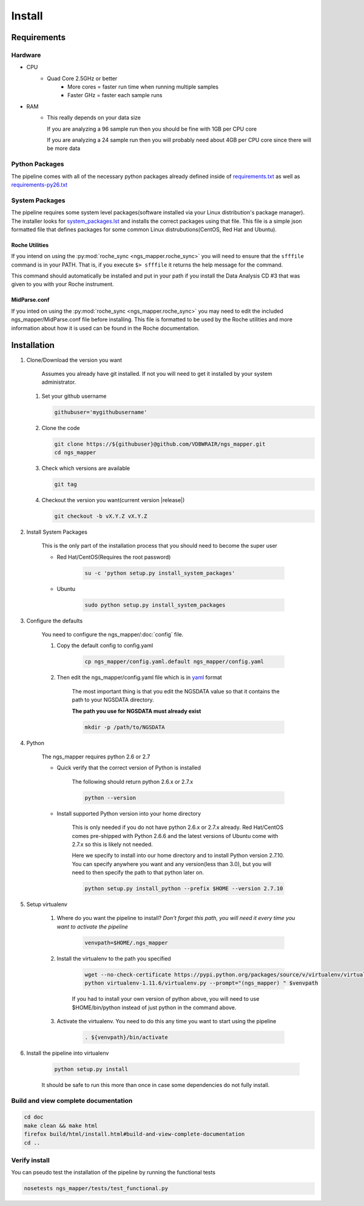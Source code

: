 =======
Install
=======

Requirements
============

Hardware
--------

* CPU
    * Quad Core 2.5GHz or better
        * More cores = faster run time when running multiple samples
        * Faster GHz = faster each sample runs
* RAM
    * This really depends on your data size
    
      If you are analyzing a 96 sample run then you should be fine with 1GB per CPU core
      
      If you are analyzing a 24 sample run then you will probably need about 4GB per CPU core since there will be more data

Python Packages
---------------

The pipeline comes with all of the necessary python packages already defined 
inside of `requirements.txt`_ as well as `requirements-py26.txt`_

.. _requirements.txt: ../../../requirements.txt
.. _requirements-py26.txt: ../../../requirements-py26.txt

System Packages
---------------

The pipeline requires some system level packages(software installed via your 
Linux distribution's package manager). The installer looks for 
`system_packages.lst <../../../system_packages.lst>`_ and installs the correct 
packages using that file. This file is a simple json formatted file that defines 
packages for some common Linux distrubutions(CentOS, Red Hat and Ubuntu).

Roche Utilities
^^^^^^^^^^^^^^^

If you intend on using the :py:mod:`roche_sync <ngs_mapper.roche_sync>` you will 
need to ensure that the ``sfffile`` command is in your PATH. That is, if you 
execute ``$> sfffile`` it returns the help message for the command.

This command should automatically be installed and put in your path if you install 
the Data Analysis CD #3 that was given to you with your Roche instrument.

MidParse.conf
^^^^^^^^^^^^^

If you inted on using the :py:mod:`roche_sync <ngs_mapper.roche_sync>` you may need 
to edit the included ngs_mapper/MidParse.conf file before installing. This file is 
formatted to be used by the Roche utilities and more information about how it is 
used can be found in the Roche documentation.

Installation
============

1. Clone/Download the version you want

    Assumes you already have git installed. If not you will need to get it 
    installed by your system administrator.

   #. Set your github username
   
      .. code-block:: bash
      
          githubuser='mygithubusername'

   #. Clone the code

      .. code-block:: bash

        git clone https://${githubuser}@github.com/VDBWRAIR/ngs_mapper.git
        cd ngs_mapper
        
   #. Check which versions are available
   
      .. code-block:: bash
      
         git tag
   
   #. Checkout the version you want(current version |release|)
   
      .. code-block:: bash
      
         git checkout -b vX.Y.Z vX.Y.Z

.. _install-system-packages:

2. Install System Packages

    This is the only part of the installation process that you should need to 
    become the super user

    - Red Hat/CentOS(Requires the root password)
  
        .. code-block:: bash

            su -c 'python setup.py install_system_packages'
  
    - Ubuntu
  
        .. code-block:: bash

            sudo python setup.py install_system_packages

3. Configure the defaults

    You need to configure the ngs_mapper/:doc:`config` file.

    1. Copy the default config to config.yaml

        .. code-block:: bash

            cp ngs_mapper/config.yaml.default ngs_mapper/config.yaml

    2. Then edit the ngs_mapper/config.yaml file which is in 
       `yaml <http://docs.ansible.com/YAMLSyntax.html>`_ format

        The most important thing is that you edit the NGSDATA value so that it 
        contains the path to your NGSDATA directory.

        **The path you use for NGSDATA must already exist**

        .. code-block:: bash

            mkdir -p /path/to/NGSDATA

4. Python

    The ngs_mapper requires python 2.6 or 2.7

    - Quick verify that the correct version of Python is installed

        The following should return python 2.6.x or 2.7.x

        .. code-block:: bash

            python --version

    - Install supported Python version into your home directory

        This is only needed if you do not have python 2.6.x or 2.7.x already.
        Red Hat/CentOS comes pre-shipped with Python 2.6.6 and the latest versions
        of Ubuntu come with 2.7.x so this is likely not needed.

        Here we specify to install into our home directory and to install Python
        version 2.7.10. You can specify anywhere you want and any version(less than
        3.0), but you will need to then specify the path to that python later on.

        .. code-block:: bash

            python setup.py install_python --prefix $HOME --version 2.7.10

5. Setup virtualenv
  
    1. Where do you want the pipeline to install? 
       *Don't forget this path, you will need it every time you want to activate 
       the pipeline*

        .. code-block:: bash

            venvpath=$HOME/.ngs_mapper

    2. Install the virtualenv to the path you specified

        .. code-block:: bash

            wget --no-check-certificate https://pypi.python.org/packages/source/v/virtualenv/virtualenv-1.11.6.tar.gz#md5=f61cdd983d2c4e6aeabb70b1060d6f49 -O- | tar xzf -
            python virtualenv-1.11.6/virtualenv.py --prompt="(ngs_mapper) " $venvpath 

        If you had to install your own version of python above, you will need to use
        $HOME/bin/python instead of just python in the command above.

    3. Activate the virtualenv. You need to do this any time you want to start 
       using the pipeline

         .. code-block:: bash

            . ${venvpath}/bin/activate

6. Install the pipeline into virtualenv

    .. code-block:: bash

        python setup.py install

    It should be safe to run this more than once in case some dependencies do not 
    fully install.

Build and view complete documentation
-------------------------------------

.. code-block:: bash

    cd doc
    make clean && make html
    firefox build/html/install.html#build-and-view-complete-documentation
    cd ..

Verify install
--------------

You can pseudo test the installation of the pipeline by running the functional tests

.. code-block:: bash

    nosetests ngs_mapper/tests/test_functional.py
